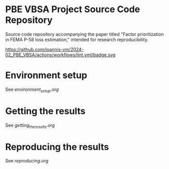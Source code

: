 * PBE VBSA Project Source Code Repository

Source code repository accompanying the paper titled "Factor prioritization in FEMA P-58 loss estimation," intended for research reproducibility.

https://github.com/ioannis-vm/2024-02_PBE_VBSA/actions/workflows/lint.yml/badge.svg

* Environment setup

See [[environment_setup.org][environment_setup.org]]

* Getting the results

See [[getting_the_results.org][getting_the_results.org]]

* Reproducing the results

See [[reproducing.org][reproducing.org]]
